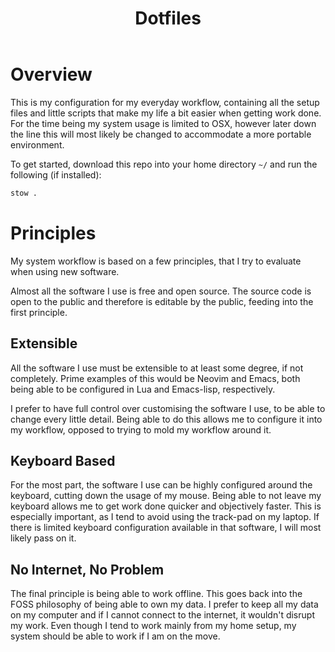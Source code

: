 #+TITLE: Dotfiles

* Overview
This is my configuration for my everyday workflow, containing all the setup files and little scripts that make my life a bit easier when getting work done.
For the time being my system usage is limited to OSX, however later down the line this will most likely be changed to accommodate a more portable environment.

To get started, download this repo into your home directory ~~/~ and run the following (if installed):
#+begin_src bash
  stow .
#+end_src

* Principles
My system workflow is based on a few principles, that I try to evaluate when using new software.

Almost all the software I use is free and open source. The source code is open to the public and therefore is editable by the public, feeding into the first principle.

** Extensible
All the software I use must be extensible to at least some degree, if not completely. Prime examples of this would be Neovim and Emacs, both being able to be configured in Lua and Emacs-lisp, respectively.

I prefer to have full control over customising the software I use, to be able to change every little detail. Being able to do this allows me to configure it into my workflow, opposed to trying to mold my workflow around it.

** Keyboard Based
For the most part, the software I use can be highly configured around the keyboard, cutting down the usage of my mouse. Being able to not leave my keyboard allows me to get work done quicker and objectively faster. This is especially important, as I tend to avoid using the track-pad on my laptop. If there is limited keyboard configuration available in that software, I will most likely pass on it.

** No Internet, No Problem
The final principle is being able to work offline. This goes back into the FOSS philosophy of being able to own my data. I prefer to keep all my data on my computer and if I cannot connect to the internet, it wouldn't disrupt my work. Even though I tend to work mainly from my home setup, my system should be able to work if I am on the move.


